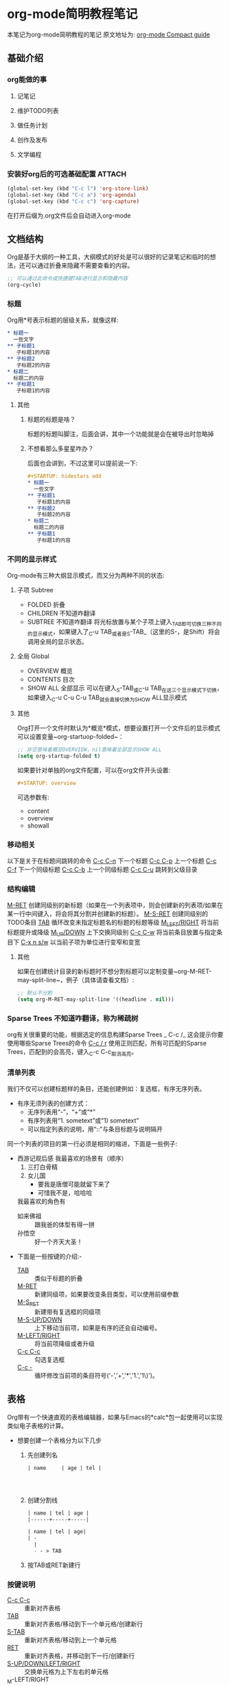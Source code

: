 #+STARTUP: hideall
#+TAGS: { 状态: @开启(o) @关闭(c) }
* org-mode简明教程笔记
  本笔记为org-mode简明教程的笔记
  原文地址为: [[https://orgmode.org/guide/][org-mode Compact guide]]
** 基础介绍
*** org能做的事
**** 记笔记
**** 维护TODO列表
**** 做任务计划
**** 创作及发布
**** 文学编程
*** 安装好org后的可选基础配置 :ATTACH:
:PROPERTIES:
:ID:       4e679e0f-ed95-46d8-a4e0-e3a2e52f523a
:END:
    #+begin_src emacs-lisp
      (global-set-key (kbd "C-c l") 'org-store-link)
      (global-set-key (kbd "C-c a") 'org-agenda)
      (global-set-key (kbd "C-c c") 'org-capture)
    #+end_src
    在打开后缀为.org文件后会自动进入org-mode
** 文档结构
   Org是基于大纲的一种工具，大纲模式的好处是可以很好的记录笔记和临时的想法，还可以通过折叠来隐藏不需要查看的内容。
   #+begin_src emacs-lisp
     ;; 可以通过此命令或快捷键TAB进行显示和隐藏内容
     (org-cycle)
   #+end_src
*** 标题
    Org用*号表示标题的层级关系，就像这样:
    #+begin_src org
      ,* 标题一
        一些文字
      ,** 子标题1
         子标题1的内容
      ,** 子标题2
         子标题2的内容
      ,* 标题二
        标题二的内容
      ,** 子标题1
         子标题1的内容
    #+end_src
**** 其他
***** 标题的标题是啥？
      标题的标题叫脚注，后面会讲，其中一个功能就是会在被导出时忽略掉
***** 不想看那么多星星咋办？
      后面也会讲到，不过这里可以提前说一下:
      #+begin_src org
        ,#+STARTUP: hidestars odd
        ,* 标题一
          一些文字
        ,** 子标题1
           子标题1的内容
        ,** 子标题2
           子标题2的内容
        ,* 标题二
          标题二的内容
        ,** 子标题1
           子标题1的内容

      #+end_src
*** 不同的显示样式
    Org-mode有三种大纲显示模式，而又分为两种不同的状态:
**** 子项 Subtree
     - FOLDED 折叠
     - CHILDREN 不知道咋翻译
     - SUBTREE 不知道咋翻译
       将光标放置与某个子项上键入_TAB_即可切换三种不同的显示模式，如果键入了_C-u TAB_或者是_S-TAB_（这里的S-，是Shift）将会调用全局的显示状态。
**** 全局 Global
     - OVERVIEW 概览
     - CONTENTS 目次
     - SHOW ALL 全部显示
       可以在键入_S-TAB_或_C-u TAB_在这三个显示模式下切换，如果键入_C-u C-u C-u TAB_就会直接切换为SHOW ALL显示模式
**** 其他
     Org打开一个文件时默认为*概览*模式，想要设置打开一个文件后的显示模式可以设置变量~org-startuop-folded~：
     #+begin_src emacs-lisp
       ;; 非空意味着概览OVERVIEW，nil意味着全部显示SHOW ALL
       (setq org-startup-folded t)
     #+end_src
     如果要针对单独的org文件配置，可以在org文件开头设置:
     #+begin_src org
       ,#+STARTUP: overview
     #+end_src
     可选参数有:
     - content
     - overview
     - showall
*** 移动相关
    以下是关于在标题间跳转的命令
    _C-c C-n_	下一个标题
    _C-c C-p_	上一个标题
    _C-c C-f_	下一个同级标题
    _C-c C-b_	上一个同级标题
    _C-c C-u_	跳转到父级目录
*** 结构编辑
    _M-RET_	创建同级别的新标题（如果在一个列表项中，则会创建新的列表项/如果在某一行中间键入，将会将其分割并创建新的标题）。
    _M-S-RET_	创建同级别的TODO条目
    _TAB_	循环改变未指定标题名的标题的标题等级
    _M_LEFT/RIGHT_	将当前标题提升或降级
    _M_UP/DOWN_	上下交换同级别
    _C-c C-w_	将当前条目放置与指定条目下
    _C-x n s/w_	以当前子项为单位进行变窄和变宽
**** 其他
     如果在创建统计目录的新标题时不想分割标题可以定制变量~org-M-RET-may-split-line~，例子（具体请查看文档）:
     #+begin_src emacs-lisp
       ;; 默认不分割
       (setq org-M-RET-may-split-line '((headline . nil)))
     #+end_src
*** Sparse Trees 不知道咋翻译，称为稀疏树
    org有关很重要的功能，根据选定的信息构建Sparse Trees
    _
    C-c /_	这会提示你要使用哪些Sparse Trees的命令
    _C-c / r_	使用正则匹配，所有可匹配的Sparse Trees，匹配到的会高亮，键入_C-c C-c_取消高亮。
*** 清单列表
    我们不仅可以创建标题样的条目，还能创建例如：复选框，有序无序列表。
    * 有序无须列表的创建方式：
      - 无序列表用“-”，“+”或“*”
      - 有序列表用“1. sometext”或“1) sometext”
      - 可以指定列表的说明，用“::”与条目标题与说明隔开

    同一个列表的项目的第一行必须是相同的缩进，下面是一些例子:
    * 西游记观后感
      我最喜欢的场景有（顺序）
      1. 三打白骨精
      2. 女儿国
         + 要我是唐僧可能就留下来了
         + 可惜我不是，哈哈哈
      我最喜欢的角色有
      - 如来佛祖 :: 跟我爸的体型有得一拼
      - 孙悟空 :: 好一个齐天大圣！


    * 下面是一些按键的介绍:-
      - _TAB_ :: 类似于标题的折叠
      - _M-RET_ :: 新建同级项，如果要改变条目类型，可以使用前缀参数
      - _M-S_RET_ :: 新建带有复选框的同级项
      - _M-S-UP/DOWN_ :: 上下移动当前项，如果是有序的还会自动编号。
      - _M-LEFT/RIGHT_ :: 将当前项降级或者升级
      - _C-c C-c_ :: 勾选复选框
      - _C-c -_ :: 循环修改当前项的条目符号('-','+','*','1.','1\)')。
** 表格
   Org带有一个快速直观的表格编辑器，如果与Emacs的*calc*包一起使用可以实现类似电子表格的计算。

   * 想要创建一个表格分为以下几步
     1. 先创建列名
        #+begin_src org
          | name     | age | tel |




        #+end_src
     2. 创建分割线
        #+begin_src org
          | name | tel | age |
          |------+-----+-----|

          | name | tel | age|
          | -
            |
            - - > TAB
        #+end_src
     3. 按TAB或RET新建行
*** 按键说明
    - _C-c C-c_ :: 重新对齐表格
    - _TAB_ :: 重新对齐表格/移动到下一个单元格/创建新行
    - _S-TAB_ :: 重新对齐表格/移动到上一个单元格
    - _RET_ :: 重新对齐表格，并移动到下一行/创建新行
    - _S-UP/DOWN/LEFT/RIGHT_ :: 交换单元格为上下左右的单元格
    - _M-LEFT/RIGHT :: 交换列为左边或右边的列
    - _M-S-LEFT_ :: 删除当前列
    - _M-S-RIGHT_ :: 向右插入新列
    - _M-UP/DOWN_ :: 上下移动当前行
    - _M-S-UP_ :: 删除当前行
    - _M-S-DOWN_ :: 在当前行上方插入新行，如果指定前缀参数会下下方插入新行
    - _C-c -_ :: 在当前行上插入分割线
    - _C-c RET_ :: 在当前行下插入分割线，并移动到水平线下一行
    - _C-c ^_ :: 根据当前列对表格进行排序
       c

** 超链接
   * 超链接有两种定义方式
     - 带说明的超链接
       #+begin_src org
         [[https://www.baidu.com][百度一下，你就知道]]
       #+end_src
     - 不带说明的超链接
       #+begin_src org
         [[www.baidu.com]]
       #+end_src
   * 超链接的链接方式
     - 内部链接
       也就是指链接与当前文件的一些链接，例如链接到当前文件某处
       #+begin_src org
         [[My Target1]]
         [[My Target2][目标2]]



         <<My Target1>>
         <<My Target2>>
       #+end_src
     - 外部链接
       org的超链接支持指向文件，网站，电子邮件等等
       #+begin_src org
         [[https://www.baidu.com][百度一下，你就知道]]
         [[file:~/.emacs.d/init.el][Emacs Config - init.el]]
         [[mailto:the_lty_mail@foxmail.com][EvanMeek's 邮箱]]
         [[irc:/irc.com/#emacs/evanmeek][IRC Emacs]]
         [[info:org#Hyperlinks][Emacs Org超链接内部文档]]
       #+end_src
       + 其他
         在指定文件为指向的链接时，可以指定特定行或目标:
         - 特定行
           #+begin_src org
             [[file:~/.emacs.d/init.el::15][Emacs Config - init.el 15L]]
           #+end_src
         - 特定目标
           #+begin_src org
             [[file:~/.emacs.d/test.org::Test Target][test.org Test Target]]
           #+end_src
   * 处理超链接
     我们可以使用命令~org-store-link~存储当前的位置，然后再通过一些处理超链接的方式处理当前位置的链接，你可以将其绑定一个快捷键，[[*安装好org后的可选基础配置][见: 安装好org后的可选基础配置]]


   _C-c C-l_	插入链接
   _C-c C-l_	当光标置于一个超链接上，可以直接编辑它
   _C-c C-o_	打开当前光标下的超链接
** 待办事项
*** 待办事项基础
**** LOOP 基础的待办事项功能
     当标题的开头为"T[[https:oeyoew.top][hello]]ODO"时，任何标题都会成为一个待办事项，例如:
     #+begin_src org
       ,* TODO 完成ORG-MODE笔记xxx部分
     #+end_src
     可以通过按键_C-c C-t_来对一个已存在标题标记不同的待办状态，默认情况下有三种待办状态:
     - TODO :: 待办事项
     - DONE :: 已完成的待办事项
     - unmarked :: 未标记为待办事项的标题，也就是普通的标题
     -  ::


     还可以通过agenda缓冲区的~t~命令按键来远程完成切换不同待办状态。

     下面是一些按键说明:

     - _S-RIGHT/LEFT_ :: 选择前或后一种待办状态，类似于循环切换待办状态.
     - _C-c / t_ :: 用[[*Sparse Trees 不知道咋翻译，称为稀疏树][Sparse Trees]]浏览待办事项。这将会折叠整个buffer，但是会显示所有的待办状态（除了DONE状态），以及标题的层级关系。
     - ~M-x org-agenda t~ :: 显示全局的待办事项，待办事项列表从所有的agenda文件中收集，然后在一个单独的缓冲区内显示。
     - _S-M-RET_ :: 新建一个待办事项
***** 其他
      也可以通过改变标签从而修改待办事项状态，具体见函数[[help:org-todo-trigger-tag-changes][org-todo-tigger-tag-changes]]的文档。
**** OKAY 多种工作流状态
     你可以为使用"TODO"关键字表明@emph[顺序]工作流状态:
     #+begin_src emacs-lisp
       (setq org-todo-keywords
             '((sequence "TODO" "FEEDBACK" "VERIFY" "|" "DONE" "DELEGATED")))
     #+end_src
     竖线之前的状态代表需要完成的事，而之后代表已完成的事。如果你没有提供竖线作为分割，那么就会把最后一个状态作为"DONE"的状态。安装好后，你就可以使用_C-c C-t_来循环切换这几个状态了。
     有时你可能想要使用不同的方式设置"TODO"关键字，例如，你可能想要最基本的”TODO=/=DONE"，但同时也想要有修复bug的工作流，
     你可以安装以下的代码:
     #+begin_src emacs-lisp
       (setq org-todo-keywords
             '((sequence "TODO(t)" "WAIT(w)" "|" "DONE(d)" "CANCEL(c)")
               (sequence "REPORT(r)" "BUG(b)" "KNOWNCAUSE(k)" "|" "FIXED(f)")))
     #+end_src
     以上代码让你在为一个标题提供待办事项状态时添加了一个键序列，你可以键入_C-c C-t_来查看效果。

     如果你想为单独的Org文件提供一个待办状态，并且为其添加键序列，可以使用如下配置:
     #+begin_src org
       ,#+TODO: TODO(t) | DONE(d)
       ,#+TODO: REPORT(r) BUG(b) KNOWNCAUSE(k) | FIXED(f)
       ,#+TODO: | CANCELED(c)
     #+end_src
**** 进展日志
     记录进展日志以及改变待办状态的时间戳可以使用前缀调用命令_org-todo_。


     当你键入_C-u C-c C-t_将会提示你改变当前标题的待办状态，如果你将一个待办状态从TODO状态改为DONE状态的话，那么org就会为你创建一个时间戳，以记录你完成当前待办事项的时间。这个功能是基于一个特定的变量决定的：
     #+begin_src emacs-lisp
       (setq org-log-done 'note)
     #+end_src
     这边出了点小意外，就是我设定~org-log-done~的值，没有效果，可能是版本原因，这边简单讲下不同设定下的不同区别  。
     实现的效果大概是这样的:
     #+begin_src org
       ,* 每日任务
       ,** DONE 读书
         - State "DONE"       from "TODO"       [2020-05-05 二 19:57] \\
           读完了
         - State "TODO"       from              [2020-05-05 二 19:09] \\
           要开始读书了
           今天读《西游记》
       ,** FIXED 编程
           - State "FIXED"      from "BUG"        [2020-05-05 二 19:58] \\
             解决了BUG
           - State "BUG"        from "TODO"       [2020-05-05 二 19:57] \\
             有个BUG
           - State "TODO"       from "WAIT"       [2020-05-05 二 19:57] \\
             开始编程
           - State "WAIT"       from              [2020-05-05 二 19:55] \\
             等读完书再来写代码
       ,**  CANCEL 打游戏
             - State "CANCEL"     from "WAIT"       [2020-05-05 二 19:58] \\
               由于写代码时解决bug时间花太长了，没时间打游戏了，取消掉
             - State "WAIT"       from              [2020-05-05 二 19:56] \\
               12点之前还有时间的话就打游戏
     #+end_src
     下面我还可以对TODO关键字进行单独的设置，让其具有进展日志的功能，比如下面我们为TODO和WAIT关键字指定了默认具有记录时间戳的功能，让DONE或CANCEL关键字具有记录日志的功能：
     #+begin_src emacs-lisp
       (setq org-todo-keywords
                    '((sequence "TODO(t!)" "WAIT(w!)"  "|" "DONE(d@)" "CANCEL(c@)")))
     #+end_src
     其中*@*代表记录日志，而*!*代表记录时间戳，你也可以让他们具有两种功能: ~TODO(t@/!)~

     同样，我们也可以单独为某个org文件设置:
     #+begin_src org
       ,#+TODO: TODO(t) | WAIT(w@/!) | DONE (d!) CANCEL(c@)
     #+end_src
**** 优先级
     当你大量使用Org模式后，你可能会有大量的待办事项条目，这个时候你可以为其设置优先级标记:
     #+begin_src org
       ,*** TODO [#A] 洗碗
     #+end_src
     有三种优先级模式，A-C，若不指定优先级，'B'等级是默认的。

     - _C-c ,_ :: 设置当前标题的优先级，键入A-C设置级别，或者键入_SPC_清除标记
     - _S-UP/DOWN_ :: 提升/降低当前标题的优先级
**** TO
#+begin_export ascii
#+end_export
DO 任务细分
     我们可以将一个待办事项分为多个小的待办事项，并且可以用一些标记用于对小的待办事项做统计：
     #+begin_src org
       ,* TODO 每日任务 [33%]
       ,** TODO 写作业 [2/3]
       ,*** TODO 语文
       ,*** DONE 数学
           CLOSED: [2020-05-06 三 05:53]
           - State "DONE"       from "TODO"       [2020-05-06 三 05:53]
       ,*** DONE 英语
           CLOSED: [2020-05-06 三 07:53]
           - CLOSING NOTE [2020-05-06 三 07:53] \\
             为了 提高我的英语水平，我活出uqle
       ,** TODO 健身 [50%]
       ,*** TODO 1组仰卧起坐
       ,*** DONE 1组上下蹲
           CLOSED: [2020-05-06 三 07:52]
           - CLOSING NOTE [2020-05-06 三 07:52] \\
             累死我了
       ,*** TODO 500次跳绳
       ,*** DONE 5km慢跑
           CLOSED: [2020-05-06 三 05:55]
           - State "DONE"       from "TODO"       [2020-05-06 三 05:55]
       ,** DONE 学做菜 [2/2]
          CLOSED: [2020-05-06 三 05:56]
          - State "DONE"       from "TODO"       [2020-05-06 三 05:56]
       ,*** DONE 主菜
           CLOSED: [2020-05-06 三 05:56]
           - State "DONE"       from "TODO"       [2020-05-06 三 05:56]
           - 东坡肉
       ,*** DONE 副菜
           CLOSED: [2020-05-06 三 05:56]
           - State "DONE"       from "TODO"       [2020-05-06 三 05:56]
           - 上海青
           - 鱼汤
     #+end_src
     待办事项的进度有两种呈现方式，一种是标记为~[/]~另一种是标记为~[%]~，如果它们的子项已完成，那么当前待办事项会自动切换状态为DONE。
     _C-c C-c_ 刷新进度的状态
**** 复选框 [/]
- [ ] demo

     还记得清单列表么，其中有一个复选框的样式，复选框不会被包含在全局的待办事项列表中，因此很适合用来将一个待办事项划分为多个步骤的操作：
     #+begin_src org
       ,* TODO 每日任务 [33%]
       ,** TODO 写作业 [3/3]
          - [X] 语文
          - [X] 数学
          - [X] 英语
       ,** TODO 健身 [100%]
          - [X] 1组仰卧起坐
          - [X] 1组上下蹲
          - [X] 500
          - [X] 5km慢跑
       ,** TODO 学做菜 [2/2]
       ,*** DONE 主菜 [100%]
           CLOSED: [2020-05-06 三 06:08]
           - State "DONE"       from "TODO"       [2020-05-06 三 06:08]
           - [X] 东坡肉
       ,*** DONE 副菜 [2/2]
           CLOSED: [2020-05-06 三 06:08]
           - State "DONE"       from "TODO"       [2020-05-06 三 06:08]
           - [X] 上海青
           - [X] 鱼汤
     #+end_src
** 标签
   可以为一个标题提供一个标签列表，有助将上下文进行关联。

   创建标签的方式是在任意标题后，由两个冒号包住的单词，这个单词可以是任意字母、数字、下划线、和@符号。就像这样:

   #+begin_src org
     ,* 测试标题	:@Test:title_name:etc:
   #+end_src
*** 标签继承
    Org-mode的标签可以根据大纲树继承结构，也就说子标题的标签会继承父标题的标签，不需要显式的写出来。
    #+begin_src org
      ,* TODO 公司任务                                                        :work:
      ,** DONE 小组开会                                                  :meet:talk:
      ,** TODO 编写代码                                                       :code:
    #+end_src

    上面编写代码和小组开会项就继承了公司任务的标签:work:。

    Org-mode还支持单独设置某个标签为所有标签的父标签，从而让当前文件的所有标签都继承与它。
    #+begin_src org
      ,#+FILETAGS: :EvanMeek:
    #+end_src

    当一个org文件开头写上上面这段标记后，那么这个org文件的所有标签都会继承与:EvanMeek:
*** 设置标签 :@开启:
    前面我们已经讲过一种设置标签的方式，直接在标题后手动输入，还有另外几种方式:
    - _C-c C-q_ :: 为当前标题创建新的标签
    - _C-c C-c_ :: 同上，不过只有光标在标题上才有效

    我们还可以提前创建一些常用的标签，然后通过一个单独的按键来快速创建标签，首先设置变量~org-tag-alist~:
    #+begin_src emacs-lisp
    (setq org-tag-alist '(("@work" . ?w) ("@home" . ?h) ("laptop" . ?l)))
    #+end_src

    这样设置后在我们使用_C-c C-q_或_C-c C-c_创建标签时就可以通过一些快捷键来创建标签。
    虽然这样很方便，但有随之出现一个文件，就是有些org文件根本用不上这些提前定义好的标签，所以我们就可以单独为文件提前创建标签，创建方式:

    #+begin_src org
      ,#+TAGS: @work(w) @home(h) laptop(l)
      ,#+TAGS: t_tag1 t_tag2
    #+end_src
*** 标签组
    可以将类似的标签类型定义成一组，有两种定义的方式:
    - 多选式
      #+begin_src org
        ,#+TAGS: [ 错误(e) : 已修正(f) : 已知问题(i) ]
      #+end_src
    - 单选式
      #+begin_src org
        ,#+TAGS: { 状态: @开启(o) @关闭(c) }
      #+end_src
    顾名思义多选就是可以使用标签组中任意多个标签，而单选组内只能选择一种标签
*** 搜索标签
    - _C-c / m_或_C-c \_ :: 使用稀疏树搜索
      如果指定前缀参数，那么会忽略所有非代办状态的标题
** 属性

   条目可以具有一些属性标记，这些属性被包含在一个`PROPERTIES`片段中。
   一个简单的属性例子:
   #+begin_src org
     ,* 最爱的歌手
     ,** Eminem
        :PROPERTIES:
        :COUNTRY: 美国
        :成名曲: 《The real Slim Shady》
        :唱片累计销售量: 2.2亿
        :FavoriteSong_ALL: "Lose Yourself" "MockingBird"
        :END:
     ,** 红花会贝贝
        :PROPERTIES:
        :FavoriteSong: "H.B.U.F" "Demo"
        :END:
   #+end_src

   - _C-c C-x p_ :: 设置属性
   - _C-c C-c d_ :: 删除当前属性项
** 日期和时间
   我们可以为待办事项提供时间或日期，在Org-mode中叫时间戳.
*** 时间戳
    时间戳就是一个日期（有多种格式），时间戳可以出现在org文件的任何地方（标题或正文），如果为某个条目指定了个时间戳，那么在用~org-agenda~管理待办事项时就可以筛选指定日期的待办事项操作。
**** 基本的时间戳（事件、约会）
     一个简单的时间戳只是给予了日期或时间给一个条目而已，就像你在纸上做事件或约会的计划一样。
     #+begin_src org
       ,* 约小美看电影
         <2020-05-28 四>
       ,* 开学返校
         <2020-05-18 一>
     #+end_src
**** 有规律的时间戳
     时间戳不仅可以表示具体时间的事件还可以表示每周或每月甚至每天为单位间隔的事件，这代表了每隔多久就重复做的事件:
     #+begin_src org
       ,* 去医院体检
         <2020-05-11 一 +1y>
     #+end_src
**** 日记样式的时间
     Org模式对Emacs的 *calendar/diary* 插件包提供了支持:
     #+begin_src org
       ,* 每个月的第二周召开会议
         <%%(diary-float t 4 2)>
     #+end_src
**** 时间/日期范围
     可以使用`--`来连接两个时间戳以表示时间范围
     #+begin_src org
       ,* 减肥计划
         <2021-05-01 六>--<2020-06-01 一>
     #+end_src
**** 非活动时间戳
     跟普通的时间戳类似，不过括号是使用方括号，而不是尖括号，区别在于这种非活动的时间戳不会被~org-agenda~所管理。
     #+begin_src org
       ,* 第101次表白
         [2020-05-11 一]
     #+end_src
*** 创建时间戳
    想让Org-mode识别你创建的时间戳，那必须是有特殊的格式的。下面的按键或命令可以让你快速创建一些时间戳，并且符合特殊的格式。

    - _C-c ._
      提示你输入日期，确认后会在当前光标下插入时间戳。如果当前光标下已经有一个时间戳，那么就会修改那个时间戳。如果连续两次使用这个命令，将会插入一个时间范围的时间戳。当给予它前缀参数，那么将会直接插入当前的时间。
      #+begin_src org
        普通时间 C-c .
         <2020-07-10 五>
        修改时间
        <2020-05-10 日>
        时间范围
        <2021-05-01 六>--<2020-06-01 一>
      #+end_src
      [2020-09-01 二]
    - _C-c !_ :: 类似与_C-c ._，不同的是它创建的是非活动的时间戳
    - _S-LEFT/RIGHT_ ~(org-timestamp-down/up-day)~ :: 将当前光标下的时间戳提前或延迟一天
    - _S-UP/DOWN_ ~(org-timestamp-down/up)~ :: 同上，不过支持对年，月，日，周，以及时间戳类型(非活动时间戳)进行变换。
*** 截止日期和计划安排
    - State "[待办]"     from              [2020-05-12 二 13:19]
    在日常的日程安排中，需要在某些事项错过截止日期后进行警告提示，这时候可以为待办事项的时间戳添加一个关键字，从而让那个时间戳变为这个待办事项的截止日期:

    - _C-c C-d_ 插入截止时间戳
      #+begin_src org
        ,* TODO 完成ORG-MODE笔记
          DEADLINE: <2020-05-11 一>
        ,** DONE 第一部分
        ,** TODO 第二部分
      #+end_src
      如果时间超过截止日期，那么将会报一个警告，直到这个待办事项为"Done"状态才会停止警告。
    - _C-c C-s_ 插入开始时间戳
      如果有了截止日期你还需要开始日期，通过下面的按键可以插入待办事项(非必须)的开始日期:
      #+begin_src org
        ,* TODO 完成ORG-MODE笔记
          SCHEDULED: <2021-05-10 一>
          DEADLINE: <2020-05-11 一>
        ,** DONE 第一部分
        ,** TODO 第二部分
      #+end_src
      如果当前的时间超过了计划的开始时间，那么推迟一天开始时间也会自动推迟。

      有些需要重复执行的任务，可以为其添加一个间隔周期，例如下面这个例子就是每各一个月开始一次:
      #+begin_src org
        ,* TODO 完成ORG-MODE笔记
          SCHEDULED: <2021-05-10 一 +1m>
          DEADLINE: <2020-05-11 一>
        ,** DONE 第一部分
        ,** TODO 第二部分
      #+end_src
*** 记录工作时间
    org-mode可以记录你在完成某项待办事项所用时间，下面是一些按键介绍：

    - _C-c C-x C-i_ ~(org-clock-in)~ :: 开始为当前待办事项计时
      开始计时后会在当前条目下创建一个带有 *CLOCK* 关键字的时间戳,如果指定了前缀参数，那么就会从最近的计时任务中选择。
      #+begin_src org
        ,* 写代码
          :LOGBOOK:
          CLOCK: [2020-05-11 一 16:09]--[2020-05-12 二 06:36] => 14:27
          :END:
      #+end_src
    - _C-c C-x C-o_ ~(org-clock-out)~ :: 停止计时
      停止计时，它将会在刚刚开始计时处后创建一个时间戳，并且还会计算出开始时间和停止时间的时间差。
      #+begin_src org
        ,* DONE 写代码
          :LOGBOOK:
          CLOCK: [2020-05-11 一 16:10]--[2020-05-11 一 19:10] =>  3:00
          :END:
      #+end_src
      *切换待办状态为"DONE"也会停止计时*

    - _C-c C-x C-e_ ~(org-clock-modify-effort-estimate)~ :: 更新计时任务进度
    - _C-c C-x C-q_ ~(org-clock-cancel)~ :: 停止计时在你误操作计时时有用
    - _C-c C-x C-j_ ~(org-clock-go)~ :: 跳转到计时任务
      可以指定跳转到当前正在计时的条目去，如果指定前缀参数，那么会跳转到最近一次计时任务的条目下。
** 捕获-转发-归档
   组织系统必有一个很重要的功能，那就是快速的捕获新想法和新任务，并将其与某些资料关联的能力。Org-mode中使用 *Capture* 实现。它能够将与一个任务相关的文件存储在一个特殊的目录下。可能在某个系统下，任务和项目经常需要移动位置，而将整个项目树保存到一个归档文件中有利于保持系统的简洁和快速。
*** 捕获
    *本章借鉴了* [[https://www.zmonster.me/2018/02/28/org-mode-capture.html][此博客]]。
    org-mode能让你在工作时中断一会儿，来写一段简短的笔记。你可以为捕获新想法定义模板，并且将其笔记与不同的目标文件关联起来。
**** 设置捕获
     以下代码可以设置了保存笔记的默认文件地址，以及定义了一个捕获新想法的全局快捷键:
     #+begin_src emacs-lisp
       (setq org-default-notes-file  "~/Documents/org/notes.org")

       ;; 这里前面有写
       (global-set-key (kbd "C-c c") 'org-capture)
     #+end_src
*** 使用Capture
    - _M-x org-capture_ :: 开始捕获
      新建了一个缓冲区，用于编辑新捕获的想法。
    - _C-c C-c_ ::  保存并返回原窗口
      在编辑完新想法后，可以快速保存，并且返回原先的窗口，不会打断你的工作流。
    - C-c C-w ::  重新将当前项移动到其他位置
      将一个或多个条目放置与其他地方。
    - C-c C-k :: 退出捕获过程并且复原到原本的状态。
*** Capture模板
    可以使用模板来为不同情况下的要捕获项以不同方式来捕获到不同的位置。

    现在假设你想要使用一个模板来创建些普通的TODO条目，并且你想要将这些条目放置到 ~~/org/gtd.org~ 中的 *Task* 标题下，那么这个模板可以这么写:

    #+begin_src emacs-lisp
      (setq org-capture-templates
            '(("t" "Todo" entry (file+headline "~/org/gtd.org" "Task")
               "* TODO %?\n %i\n %a"))
    #+end_src

    如果你你还想用一种时间树的形式来记录捕获到的内容，那么可以这么写:

    #+begin_src emacs-lisp
      (setq org-capture-templates
            '(("j" "Journal" entry (file+datetree "~/org/journal.org")
               "* %?\n %U\n  %i\n  %a")))
    #+end_src
    让我们来分析一下这两个模板例子， ~org-capture-templates~ 这个变量保存着所有模板，它要求值是一个包含了多个模板的列表，所以我们每个模板都要写成一个列表，列表的第一个参数表示在Capture菜单中模板对应的快捷键，第二个参数表示在Capture菜单中模板快捷键对应的显示文本，第三个参数表示模板内容的类型，第四个参数表示模板内容的位置，第五参数是模板具体的写法。
    | 模板参数    | 例子内容                      | 描述           |
    |-------------+-------------------------------+----------------|
    | key         | "t"                           | 模板快捷键     |
    | description | "Todo"                        | 模板描述       |
    | type        | entry                         | 模板内容类型   |
    | target      | (file+headline "path" "Task") | 模板保存的位置 |
    | template    | "* TODO %?\n %i\n %a"         | 具体的模板     |
